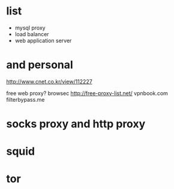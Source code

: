 * list

- mysql proxy
- load balancer
- web application server

* and personal

http://www.cnet.co.kr/view/112227

free web proxy?
browsec
http://free-proxy-list.net/
vpnbook.com
filterbypass.me

* socks proxy and http proxy
* squid
* tor
